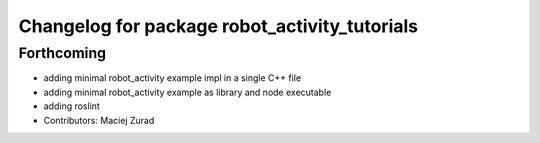 ^^^^^^^^^^^^^^^^^^^^^^^^^^^^^^^^^^^^^^^^^^^^^
Changelog for package robot_activity_tutorials
^^^^^^^^^^^^^^^^^^^^^^^^^^^^^^^^^^^^^^^^^^^^^

Forthcoming
-----------
* adding minimal robot_activity example impl in a single C++ file
* adding minimal robot_activity example as library and node executable
* adding roslint
* Contributors: Maciej Zurad
